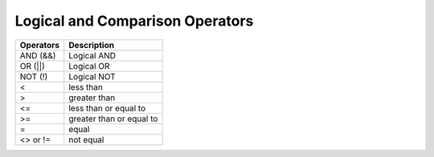 Logical and Comparison Operators
================================

=========     ==========================
Operators     Description
=========     ==========================
AND (&&)       Logical AND
OR (||)        Logical OR
NOT (!)        Logical NOT
< 	       less than
> 	       greater than
<= 	       less than or equal to
>= 	       greater than or equal to
= 	       equal
<> or !=       not equal
=========     ==========================
